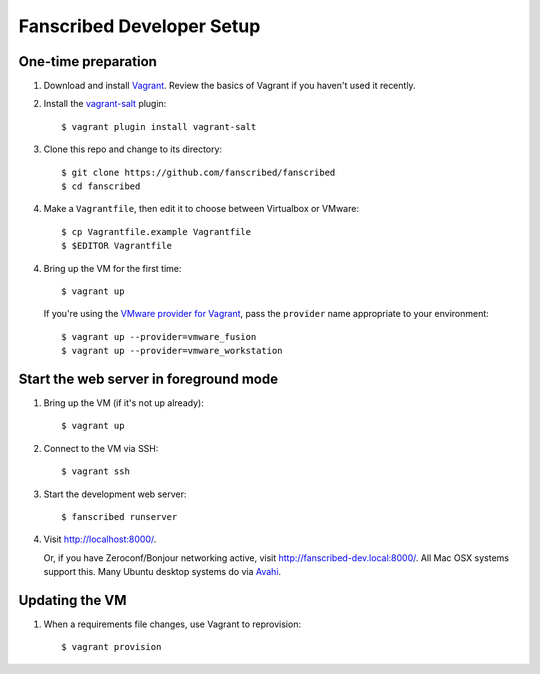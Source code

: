 ============================
 Fanscribed Developer Setup
============================


One-time preparation
====================

1.  Download and install `Vagrant <http://vagrantup.com/>`__.
    Review the basics of Vagrant if you haven't used it recently.

2.  Install the `vagrant-salt <http://www.vagrantup.com/vmware>`__ plugin::

      $ vagrant plugin install vagrant-salt

3.  Clone this repo and change to its directory::

      $ git clone https://github.com/fanscribed/fanscribed
      $ cd fanscribed

4.  Make a ``Vagrantfile``, then edit it
    to choose between Virtualbox or VMware::

      $ cp Vagrantfile.example Vagrantfile
      $ $EDITOR Vagrantfile

4.  Bring up the VM for the first time::

      $ vagrant up

    If you're using the `VMware provider for Vagrant <http://www.vagrantup.com/vmware>`__,
    pass the ``provider`` name appropriate to your environment::

      $ vagrant up --provider=vmware_fusion
      $ vagrant up --provider=vmware_workstation


Start the web server in foreground mode
=======================================

1.  Bring up the VM (if it's not up already)::

      $ vagrant up

2.  Connect to the VM via SSH::

      $ vagrant ssh

3.  Start the development web server::

      $ fanscribed runserver

4.  Visit `<http://localhost:8000/>`__.

    Or, if you have Zeroconf/Bonjour networking active,
    visit `<http://fanscribed-dev.local:8000/>`__.
    All Mac OSX systems support this.
    Many Ubuntu desktop systems do via `Avahi <http://en.wikipedia.org/wiki/Avahi_(software)>`__.


Updating the VM
===============

1.  When a requirements file changes, use Vagrant to reprovision::

      $ vagrant provision

